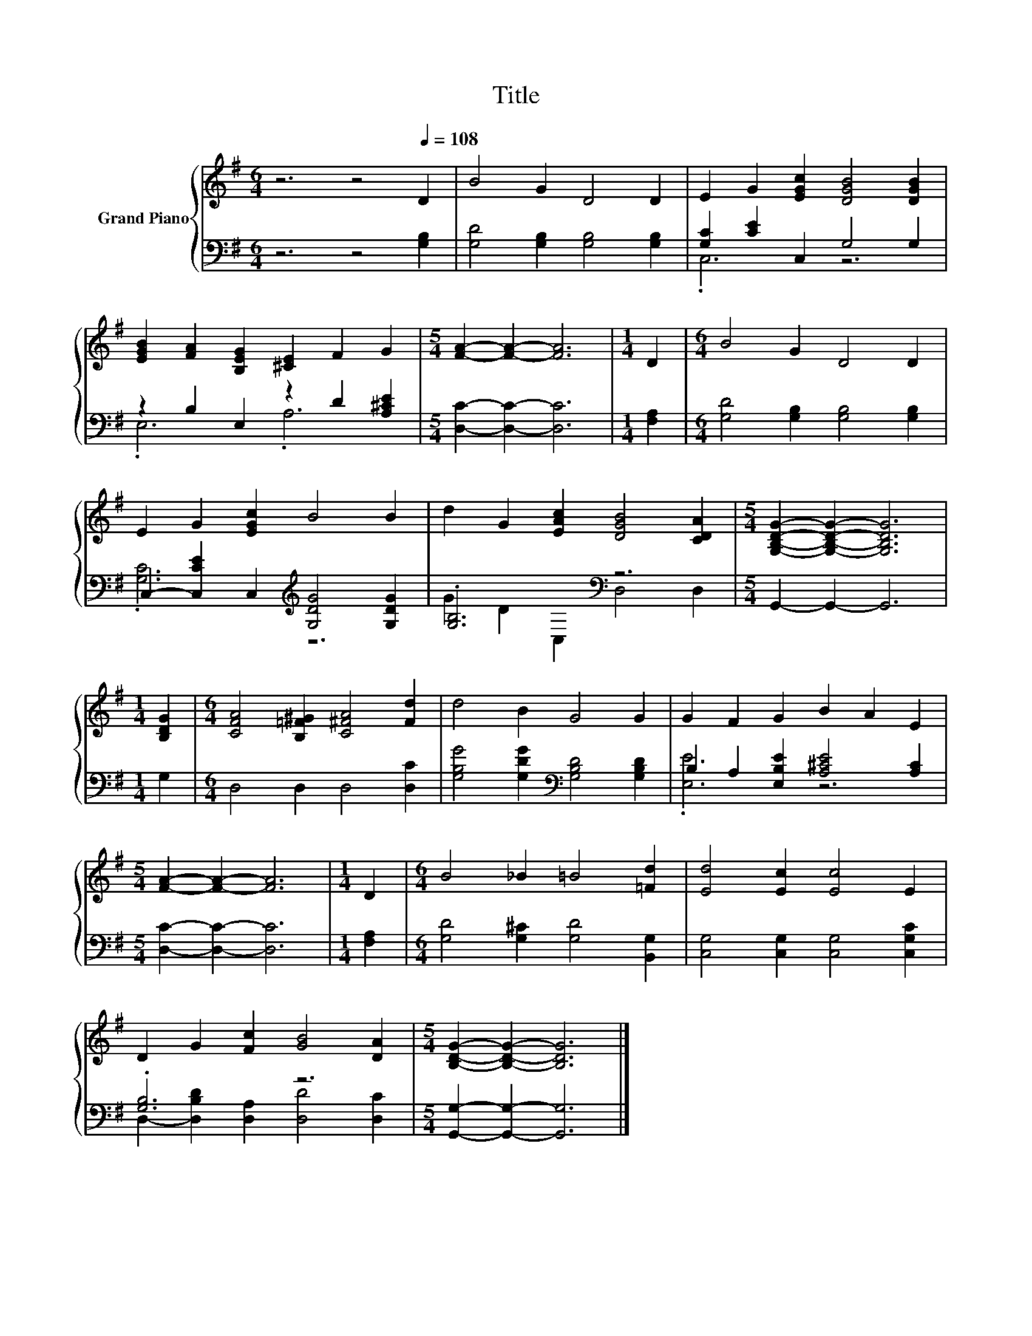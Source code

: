 X:1
T:Title
%%score { 1 | ( 2 3 ) }
L:1/8
M:6/4
K:G
V:1 treble nm="Grand Piano"
V:2 bass 
V:3 bass 
V:1
 z6 z4[Q:1/4=108] D2 | B4 G2 D4 D2 | E2 G2 [EGc]2 [DGB]4 [DGB]2 | %3
 [EGB]2 [FA]2 [B,EG]2 [^CE]2 F2 G2 |[M:5/4] [FA]2- [FA]2- [FA]6 |[M:1/4] D2 |[M:6/4] B4 G2 D4 D2 | %7
 E2 G2 [EGc]2 B4 B2 | d2 G2 [EAc]2 [DGB]4 [CDA]2 |[M:5/4] [G,B,DG]2- [G,B,DG]2- [G,B,DG]6 | %10
[M:1/4] [B,DG]2 |[M:6/4] [CFA]4 [B,=F^G]2 [C^FA]4 [Fd]2 | d4 B2 G4 G2 | G2 F2 G2 B2 A2 E2 | %14
[M:5/4] [FA]2- [FA]2- [FA]6 |[M:1/4] D2 |[M:6/4] B4 _B2 =B4 [=Fd]2 | [Ed]4 [Ec]2 [Ec]4 E2 | %18
 D2 G2 [Fc]2 [GB]4 [DA]2 |[M:5/4] [B,DG]2- [B,DG]2- [B,DG]6 |] %20
V:2
 z6 z4 [G,B,]2 | [G,D]4 [G,B,]2 [G,B,]4 [G,B,]2 | [G,C]2 [CE]2 C,2 G,4 G,2 | %3
 z2 B,2 E,2 z2 D2 [A,^CE]2 |[M:5/4] [D,C]2- [D,C]2- [D,C]6 |[M:1/4] [F,A,]2 | %6
[M:6/4] [G,D]4 [G,B,]2 [G,B,]4 [G,B,]2 | C,2- [C,CE]2 C,2[K:treble] [G,DG]4 [G,DG]2 | %8
 .[G,B,]6[K:bass] z6 |[M:5/4] G,,2- G,,2- G,,6 |[M:1/4] G,2 |[M:6/4] D,4 D,2 D,4 [D,C]2 | %12
 [G,B,G]4 [G,DG]2[K:bass] [G,B,D]4 [G,B,D]2 | B,2 A,2 [E,B,E]2 [A,^CE]4 [A,C]2 | %14
[M:5/4] [D,C]2- [D,C]2- [D,C]6 |[M:1/4] [F,A,]2 |[M:6/4] [G,D]4 [G,^C]2 [G,D]4 [B,,G,]2 | %17
 [C,G,]4 [C,G,]2 [C,G,]4 [C,G,C]2 | .[G,B,]6 z6 |[M:5/4] [G,,G,]2- [G,,G,]2- [G,,G,]6 |] %20
V:3
 x12 | x12 | .C,6 z6 | .E,6 .A,6 |[M:5/4] x10 |[M:1/4] x2 |[M:6/4] x12 | .[G,C]6[K:treble] z6 | %8
 G2 D2[K:bass] C,2 D,4 D,2 |[M:5/4] x10 |[M:1/4] x2 |[M:6/4] x12 | x6[K:bass] x6 | .[E,E]6 z6 | %14
[M:5/4] x10 |[M:1/4] x2 |[M:6/4] x12 | x12 | D,2- [D,B,D]2 [D,A,]2 [D,D]4 [D,C]2 |[M:5/4] x10 |] %20

